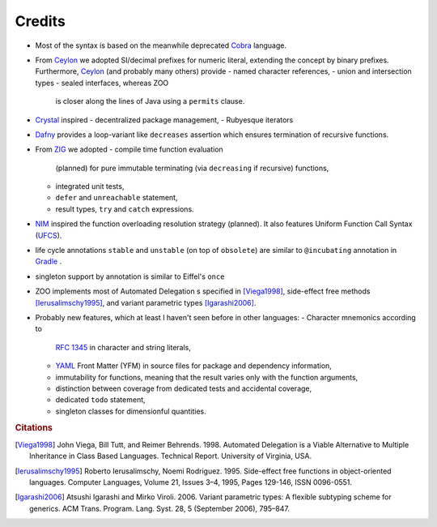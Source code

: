 
Credits
=======

* Most of the syntax is based on the
  meanwhile deprecated `Cobra`_ language.
* From `Ceylon`_ we adopted SI/decimal
  prefixes for numeric literal,
  extending the concept by binary
  prefixes. Furthermore, `Ceylon`_
  (and probably many others) provide
  - named character references,
  - union and intersection types
  - sealed interfaces, whereas ZOO
    is closer along the lines of
    Java using a ``permits`` clause.
* `Crystal`_ inspired
  - decentralized package management,
  - Rubyesque iterators
* `Dafny`_ provides a loop-variant
  like ``decreases`` assertion which
  ensures termination of recursive
  functions.
* From `ZIG`_ we adopted
  - compile time function evaluation
    (planned) for pure immutable
    terminating (via ``decreasing`` if
    recursive) functions,
  - integrated unit tests,
  - ``defer`` and ``unreachable``
    statement,
  - result types, ``try`` and ``catch``
    expressions.
* `NIM`_ inspired the function
  overloading resolution
  strategy (planned). It also features
  Uniform Function Call Syntax (`UFCS`_).
* life cycle annotations ``stable`` and
  ``unstable`` (on top of ``obsolete``)
  are similar to ``@incubating``
  annotation in `Gradle`_ .
* singleton support by annotation is
  similar to Eiffel's ``once``
* ZOO implements most of Automated
  Delegation s specified in [Viega1998]_,
  side-effect free methods [Ierusalimschy1995]_,
  and variant parametric types [Igarashi2006]_.
* Probably new features, which at least
  I haven't
  seen before in other languages:
  - Character mnemonics according to
    `RFC 1345`_ in character and string
    literals,
  - `YAML`_ Front Matter (YFM) in source
    files for package and dependency
    information,
  - immutability for functions,
    meaning that the result varies only
    with the function arguments,
  - distinction between coverage from
    dedicated tests and accidental
    coverage,
  - dedicated ``todo`` statement,
  - singleton classes for dimensionful
    quantities.

.. rubric:: Citations

.. [Viega1998] John Viega, Bill Tutt, and Reimer Behrends.
   1998. Automated Delegation is a Viable Alternative to Multiple Inheritance in Class Based Languages.
   Technical Report. University of Virginia, USA.
   
.. [Ierusalimschy1995] Roberto Ierusalimschy, Noemi Rodriguez.
   1995. Side-effect free functions in object-oriented languages.
   Computer Languages, Volume 21, Issues 3–4, 1995, Pages 129-146, ISSN 0096-0551.
   
.. [Igarashi2006] Atsushi Igarashi and Mirko Viroli. 2006.
   Variant parametric types: A flexible subtyping scheme for generics.
   ACM Trans. Program. Lang. Syst. 28, 5 (September 2006), 795–847.

.. _YAML: https://yaml.org
.. _RFC 1345: https://datatracker.ietf.org/doc/html/rfc1345
.. _Cobra: https://web.archive.org/web/20170325001050/http://cobra-language.com/
.. _Ceylon: https://projects.eclipse.org/projects/technology.ceylon
.. _Crystal: https://crystal-lang.org/
.. _Gradle: https://docs.gradle.org/current/userguide/userguide.html
.. _Dafny: https://dafny.org/
.. _NIM: https://nim-lang.org/
.. _UFCS: https://en.m.wikipedia.org/wiki/Uniform_function_call_syntax
.. _ZIG: https://ziglang.org/